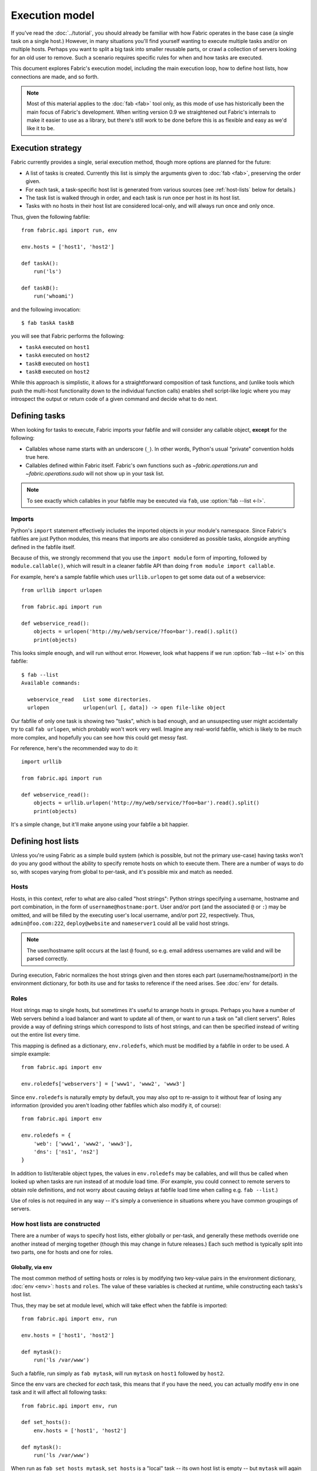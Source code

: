 ===============
Execution model
===============

If you've read the :doc:`../tutorial`, you should already be familiar with how
Fabric operates in the base case (a single task on a single host.) However, in
many situations you'll find yourself wanting to execute multiple tasks and/or
on multiple hosts. Perhaps you want to split a big task into smaller reusable
parts, or crawl a collection of servers looking for an old user to remove. Such
a scenario requires specific rules for when and how tasks are executed.

This document explores Fabric's execution model, including the main execution
loop, how to define host lists, how connections are made, and so forth.

.. note::

    Most of this material applies to the :doc:`fab <fab>` tool only, as this
    mode of use has historically been the main focus of Fabric's development.
    When writing version 0.9 we straightened out Fabric's internals to make it
    easier to use as a library, but there's still work to be done before this
    is as flexible and easy as we'd like it to be.

.. _execution-strategy:

Execution strategy
==================

Fabric currently provides a single, serial execution method, though more
options are planned for the future:

* A list of tasks is created. Currently this list is simply the arguments given
  to :doc:`fab <fab>`, preserving the order given.
* For each task, a task-specific host list is generated from various
  sources (see :ref:`host-lists` below for details.)
* The task list is walked through in order, and each task is run once per host
  in its host list.
* Tasks with no hosts in their host list are considered local-only, and will
  always run once and only once.

Thus, given the following fabfile::

    from fabric.api import run, env

    env.hosts = ['host1', 'host2']

    def taskA():
        run('ls')

    def taskB():
        run('whoami')

and the following invocation::

    $ fab taskA taskB

you will see that Fabric performs the following:

* ``taskA`` executed on ``host1``
* ``taskA`` executed on ``host2``
* ``taskB`` executed on ``host1``
* ``taskB`` executed on ``host2``

While this approach is simplistic, it allows for a straightforward composition
of task functions, and (unlike tools which push the multi-host functionality
down to the individual function calls) enables shell script-like logic where
you may introspect the output or return code of a given command and decide what
to do next.


.. _tasks-and-imports:

Defining tasks
==============

When looking for tasks to execute, Fabric imports your fabfile and will
consider any callable object, **except** for the following:

* Callables whose name starts with an underscore (``_``). In other words,
  Python's usual "private" convention holds true here.
* Callables defined within Fabric itself. Fabric's own functions such as
  `~fabric.operations.run` and `~fabric.operations.sudo`  will not show up in
  your task list.

.. note::

    To see exactly which callables in your fabfile may be executed via ``fab``,
    use :option:`fab --list <-l>`.

Imports
-------

Python's ``import`` statement effectively includes the imported objects in your
module's namespace. Since Fabric's fabfiles are just Python modules, this means
that imports are also considered as possible tasks, alongside anything defined
in the fabfile itself.

Because of this, we strongly recommend that you use the ``import module`` form
of importing, followed by ``module.callable()``, which will result in a cleaner
fabfile API than doing ``from module import callable``.

For example, here's a sample fabfile which uses ``urllib.urlopen`` to get some
data out of a webservice::

    from urllib import urlopen

    from fabric.api import run

    def webservice_read():
        objects = urlopen('http://my/web/service/?foo=bar').read().split()
        print(objects)

This looks simple enough, and will run without error. However, look what
happens if we run :option:`fab --list <-l>` on this fabfile::

    $ fab --list
    Available commands:

      webservice_read   List some directories.   
      urlopen           urlopen(url [, data]) -> open file-like object

Our fabfile of only one task is showing two "tasks", which is bad enough, and
an unsuspecting user might accidentally try to call ``fab urlopen``, which
probably won't work very well. Imagine any real-world fabfile, which is likely
to be much more complex, and hopefully you can see how this could get messy
fast.

For reference, here's the recommended way to do it::

    import urllib

    from fabric.api import run

    def webservice_read():
        objects = urllib.urlopen('http://my/web/service/?foo=bar').read().split()
        print(objects)

It's a simple change, but it'll make anyone using your fabfile a bit happier.


Defining host lists
===================

Unless you're using Fabric as a simple build system (which is possible, but not
the primary use-case) having tasks won't do you any good without the ability to
specify remote hosts on which to execute them. There are a number of ways to do
so, with scopes varying from global to per-task, and it's possible mix and
match as needed.

.. _host-strings:

Hosts
-----

Hosts, in this context, refer to what are also called "host strings": Python
strings specifying a username, hostname and port combination, in the form of
``username@hostname:port``. User and/or port (and the associated ``@`` or
``:``) may be omitted, and will be filled by the executing user's local
username, and/or port 22, respectively. Thus, ``admin@foo.com:222``,
``deploy@website`` and ``nameserver1`` could all be valid host strings.

.. note::
    The user/hostname split occurs at the last ``@`` found, so e.g. email
    address usernames are valid and will be parsed correctly.

During execution, Fabric normalizes the host strings given and then stores each
part (username/hostname/port) in the environment dictionary, for both its use
and for tasks to reference if the need arises. See :doc:`env` for details.

Roles
-----

Host strings map to single hosts, but sometimes it's useful to arrange hosts in
groups. Perhaps you have a number of Web servers behind a load balancer and
want to update all of them, or want to run a task on "all client servers".
Roles provide a way of defining strings which correspond to lists of host
strings, and can then be specified instead of writing out the entire list every
time.

This mapping is defined as a dictionary, ``env.roledefs``, which must be
modified by a fabfile in order to be used. A simple example::

    from fabric.api import env

    env.roledefs['webservers'] = ['www1', 'www2', 'www3']

Since ``env.roledefs`` is naturally empty by default, you may also opt to
re-assign to it without fear of losing any information (provided you aren't
loading other fabfiles which also modify it, of course)::

    from fabric.api import env

    env.roledefs = {
        'web': ['www1', 'www2', 'www3'],
        'dns': ['ns1', 'ns2']
    }

In addition to list/iterable object types, the values in ``env.roledefs`` may
be callables, and will thus be called when looked up when tasks are run instead
of at module load time. (For example, you could connect to remote servers
to obtain role definitions, and not worry about causing delays at fabfile load
time when calling e.g. ``fab --list``.)

Use of roles is not required in any way -- it's simply a convenience in
situations where you have common groupings of servers.

.. versionchanged:: 0.9.2
    Added ability to use callables as ``roledefs`` values.

.. _host-lists:

How host lists are constructed
------------------------------

There are a number of ways to specify host lists, either globally or per-task,
and generally these methods override one another instead of merging together
(though this may change in future releases.) Each such method is typically
split into two parts, one for hosts and one for roles.

Globally, via ``env``
~~~~~~~~~~~~~~~~~~~~~

The most common method of setting hosts or roles is by modifying two key-value
pairs in the environment dictionary, :doc:`env <env>`: ``hosts`` and ``roles``.
The value of these variables is checked at runtime, while constructing each
tasks's host list.

Thus, they may be set at module level, which will take effect when the fabfile
is imported::

    from fabric.api import env, run

    env.hosts = ['host1', 'host2']

    def mytask():
        run('ls /var/www')

Such a fabfile, run simply as ``fab mytask``, will run ``mytask`` on ``host1``
followed by ``host2``.

Since the env vars are checked for *each* task, this means that if you have the
need, you can actually modify ``env`` in one task and it will affect all
following tasks::

    from fabric.api import env, run

    def set_hosts():
        env.hosts = ['host1', 'host2']

    def mytask():
        run('ls /var/www')

When run as ``fab set_hosts mytask``, ``set_hosts`` is a "local" task -- its
own host list is empty -- but ``mytask`` will again run on the two hosts given.

.. note::

    This technique used to be a common way of creating fake "roles", but is
    less necessary now that roles are fully implemented. It may still be useful
    in some situations, however.

Alongside ``env.hosts`` is ``env.roles`` (not to be confused with
``env.roledefs``!) which, if given, will be taken as a list of role names to
look up in ``env.roledefs``.

Globally, via the command line
~~~~~~~~~~~~~~~~~~~~~~~~~~~~~~

In addition to modifying ``env.hosts``, ``env.roles``, and
``env.exclude_hosts`` at the module level, you may define them by passing
comma-separated string arguments to the command-line switches
:option:`--hosts/-H <-H>` and :option:`--roles/-R <-R>`, e.g.::

    $ fab -H host1,host2 mytask

Such an invocation is directly equivalent to ``env.hosts = ['host1', 'host2']``
-- the argument parser knows to look for these arguments and will modify
``env`` at parse time.

.. note::

    It's possible, and in fact common, to use these switches to set only a
    single host or role. Fabric simply calls ``string.split(',')`` on the given
    string, so a string with no commas turns into a single-item list.

It is important to know that these command-line switches are interpreted
**before** your fabfile is loaded: any reassignment to ``env.hosts`` or
``env.roles`` in your fabfile will overwrite them.

If you wish to nondestructively merge the command-line hosts with your
fabfile-defined ones, make sure your fabfile uses ``env.hosts.extend()``
instead::

    from fabric.api import env, run

    env.hosts.extend(['host3', 'host4'])

    def mytask():
        run('ls /var/www')

When this fabfile is run as ``fab -H host1,host2 mytask``, ``env.hosts`` will
then contain ``['host1', 'host2', 'host3', 'host4']`` at the time that
``mytask`` is executed.

.. note::

    ``env.hosts`` is simply a Python list object -- so you may use
    ``env.hosts.append()`` or any other such method you wish.

.. _hosts-per-task-cli:

Per-task, via the command line
~~~~~~~~~~~~~~~~~~~~~~~~~~~~~~

Globally setting host lists only works if you want all your tasks to run on the
same host list all the time. This isn't always true, so Fabric provides a few
ways to be more granular and specify host lists which apply to a single task
only. The first of these uses task arguments.

As outlined in :doc:`fab`, it's possible to specify per-task arguments via a
special command-line syntax. In addition to naming actual arguments to your
task function, this may be used to set the ``host``, ``hosts``, ``role`` or
``roles`` "arguments", which are interpreted by Fabric when building host lists
(and removed from the arguments passed to the task itself.)

.. note::

    Since commas are already used to separate task arguments from one another,
    semicolons must be used in the ``hosts`` or ``roles`` arguments to
    delineate individual host strings or role names. Furthermore, the argument
    must be quoted to prevent your shell from interpreting the semicolons.

Take the below fabfile, which is the same one we've been using, but which
doesn't define any host info at all::

    from fabric.api import run

    def mytask():
        run('ls /var/www')

To specify per-task hosts for ``mytask``, execute it like so::

    $ fab mytask:hosts="host1;host2"

This will override any other host list and ensure ``mytask`` always runs on
just those two hosts.


Per-task, via decorators
~~~~~~~~~~~~~~~~~~~~~~~~

If a given task should always run on a predetermined host list, you may wish to
specify this in your fabfile itself. This can be done by decorating a task
function with the `~fabric.decorators.hosts` or `~fabric.decorators.roles`
decorators. These decorators take a variable argument list, like so::

    from fabric.api import hosts, run

    @hosts('host1', 'host2')
    def mytask():
        run('ls /var/www')

They will also take an single iterable argument, e.g.::

    my_hosts = ('host1', 'host2')
    @hosts(my_hosts)
    def mytask():
        # ...

When used, these decorators override any checks of ``env`` for that particular
task's host list (though ``env`` is not modified in any way -- it is simply
ignored.) Thus, even if the above fabfile had defined ``env.hosts`` or the call
to :doc:`fab <fab>` uses :option:`--hosts/-H <-H>`, ``mytask`` would still run
on a host list of ``['host1', 'host2']``.

However, decorator host lists do **not** override per-task command-line
arguments, as given in the previous section.


Order of precedence
~~~~~~~~~~~~~~~~~~~

We've been pointing out which methods of setting host lists trump the others,
as we've gone along. However, to make things clearer, here's a quick breakdown:

* Per-task, command-line host lists (``fab mytask:host=host1``) override
  absolutely everything else.
* Per-task, decorator-specified host lists (``@hosts('host1')``) override the
  ``env`` variables.
* Globally specified host lists set in the fabfile (``env.hosts = ['host1']``)
  *can* override such lists set on the command-line, but only if you're not
  careful (or want them to.)
* Globally specified host lists set on the command-line (``--hosts=host1``)
  will initialize the ``env`` variables, but that's it.

This logic may change slightly in the future to be more consistent (e.g.
having :option:`--hosts <-H>` somehow take precedence over ``env.hosts`` in the
same way that command-line per-task lists trump in-code ones) but only in a
backwards-incompatible release.

.. _combining-host-lists:

Combining host lists
--------------------

There is no "unionizing" of hosts between the various sources mentioned in
:ref:`host-lists`. If ``env.hosts`` is set to ``['host1', 'host2', 'host3']``,
and a per-function (e.g.  via `~fabric.decorators.hosts`) host list is set to
just ``['host2', 'host3']``, that function will **not** execute on ``host1``,
because the per-task decorator host list takes precedence.

However, for each given source, if both roles **and** hosts are specified, they
will be merged together into a single host list. Take, for example, this
fabfile where both of the decorators are used::

    from fabric.api import env, hosts, roles, run

    env.roledefs = {'role1': ['b', 'c']}

    @hosts('a', 'b')
    @roles('role1')
    def mytask():
        run('ls /var/www')

Assuming no command-line hosts or roles are given when ``mytask`` is executed,
this fabfile will call ``mytask`` on a host list of ``['a', 'b', 'c']`` -- the
union of ``role1`` and the contents of the `~fabric.decorators.hosts` call.

.. _excluding-hosts:

Excluding specific hosts
------------------------

At times, it is useful to exclude one or more specific hosts, e.g. to override
a few bad or otherwise undesirable hosts which are pulled in from a role or an
autogenerated host list. This may be accomplished globally with
:option:`--exclude-hosts/-x <-x>`::

    $ fab -R myrole -x host2,host5 mytask

If ``myrole`` was defined as ``['host1', 'host2', ..., 'host15']``, the above
invocation would run with an effective host list of ``['host1', 'host3',
'host4', 'host6', ..., 'host15']``.

    .. note::
        Using this option does not modify ``env.hosts`` -- it only causes the
        main execution loop to skip the requested hosts.

Exclusions may be specified per-task by using an extra ``exclude_hosts`` kwarg,
which is implemented similarly to the abovementioned ``hosts`` and ``roles``
per-task kwargs, in that it is stripped from the actual task invocation. This
example would have the same result as the global exclude above::

    $ fab -R myrole mytask:exclude_hosts="host2;host5"

Note that the host list is semicolon-separated, just as with the ``hosts``
per-task argument.


.. _failures:

Failure handling
================

Once the task list has been constructed, Fabric will start executing them as
outlined in :ref:`execution-strategy`, until all tasks have been run on the
entirety of their host lists. However, Fabric defaults to a "fail-fast"
behavior pattern: if anything goes wrong, such as a remote program returning a
nonzero return value or your fabfile's Python code encountering an exception,
execution will halt immediately.

This is typically the desired behavior, but there are many exceptions to the
rule, so Fabric provides ``env.warn_only``, a Boolean setting. It defaults to
``False``, meaning an error condition will result in the program aborting
immediately. However, if ``env.warn_only`` is set to ``True`` at the time of
failure -- with, say, the `~fabric.context_managers.settings` context
manager -- Fabric will emit a warning message but continue executing.

.. _connections:

Connections
===========

``fab`` itself doesn't actually make any connections to remote hosts. Instead,
it simply ensures that for each distinct run of a task on one of its hosts, the
env var ``env.host_string`` is set to the right value. Users wanting to
leverage Fabric as a library may do so manually to achieve similar effects.

``env.host_string`` is (as the name implies) the "current" host string, and is
what Fabric uses to determine what connections to make (or re-use) when
network-aware functions are run. Operations like `~fabric.operations.run` or
`~fabric.operations.put` use ``env.host_string`` as a lookup key in a shared
dictionary which maps host strings to SSH connection objects.

.. note::

    The connections dictionary (currently located at
    ``fabric.state.connections``) acts as a cache, opting to return previously
    created connections if possible in order to save some overhead, and
    creating new ones otherwise.


Lazy connections
----------------

Because connections are driven by the individual operations, Fabric will not
actually make connections until they're necessary. Take for example this task
which does some local housekeeping prior to interacting with the remote
server::

    from fabric.api import *

    @hosts('host1')
    def clean_and_upload():
        local('find assets/ -name "*.DS_Store" -exec rm '{}' \;')
        local('tar czf /tmp/assets.tgz assets/')
        put('/tmp/assets.tgz', '/tmp/assets.tgz')
        with cd('/var/www/myapp/'):
            run('tar xzf /tmp/assets.tgz')

What happens, connection-wise, is as follows:

#. The two `~fabric.operations.local` calls will run without making any network
   connections whatsoever;
#. `~fabric.operations.put` asks the connection cache for a connection to
   ``host1``;
#. The connection cache fails to find an existing connection for that host
   string, and so creates a new SSH connection, returning it to
   `~fabric.operations.put`;
#. `~fabric.operations.put` uploads the file through that connection;
#. Finally, the `~fabric.operations.run` call asks the cache for a connection
   to that same host string, and is given the existing, cached connection for
   its own use.

Extrapolating from this, you can also see that tasks which don't use any
network-borne operations will never actually initiate any connections (though
they will still be run once for each host in their host list, if any.)

Closing connections
-------------------

Fabric's connection cache never closes connections itself -- it leaves this up
to whatever is using it. The :doc:`fab <fab>` tool does this bookkeeping for
you: it iterates over all open connections and closes them just before it exits
(regardless of whether the tasks failed or not.)

Library users will need to ensure they explicitly close all open connections
before their program exits. This can be accomplished by calling
`~fabric.network.disconnect_all` at the end of your script.

.. note::

    `~fabric.network.disconnect_all` may be moved to a more public location in
    the future; we're still working on making the library aspects of Fabric
    more solidified and organized.


.. _password-management:

Password management
===================

Fabric maintains an in-memory, two-tier password cache to help remember your
login and sudo passwords in certain situations; this helps avoid tedious
re-entry when multiple systems share the same password [#]_, or if a remote
system's ``sudo`` configuration doesn't do its own caching.

The first layer is a simple default or fallback password cache,
:ref:`env.password <password>`. This env var stores a single password which (if
non-empty) will be tried in the event that the host-specific cache (see below)
has no entry for the current :ref:`host string <host_string>`.

:ref:`env.passwords <passwords>` (plural!) serves as a per-user/per-host cache,
storing the most recently entered password for every unique user/host/port
combination.  Due to this cache, connections to multiple different users and/or
hosts in the same session will only require a single password entry for each.
(Previous versions of Fabric used only the single, default password cache and
thus required password re-entry every time the previously entered password
became invalid.)

Depending on your configuration and the number of hosts your session will
connect to, you may find setting either or both of these env vars to be useful.
However, Fabric will automatically fill them in as necessary without any
additional configuration.

Specifically, each time a password prompt is presented to the user, the value
entered is used to update both the single default password cache, and the cache
value for the current value of ``env.host_string``.

.. [#] We highly recommend the use of SSH `key-based access
    <http://en.wikipedia.org/wiki/Public_key>`_ instead of relying on
    homogeneous password setups, as it's significantly more secure.
